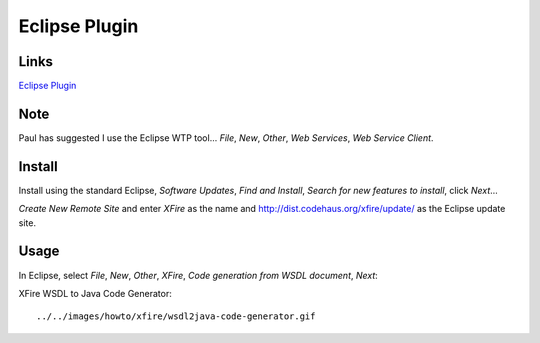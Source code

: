 Eclipse Plugin
**************

Links
=====

`Eclipse Plugin`_

Note
====

Paul has suggested I use the Eclipse WTP tool... *File*, *New*, *Other*,
*Web Services*, *Web Service Client*.

Install
=======

Install using the standard Eclipse, *Software Updates*, *Find and Install*,
*Search for new features to install*, click *Next*...

*Create New Remote Site* and enter *XFire* as the name and
http://dist.codehaus.org/xfire/update/ as the Eclipse update site.

Usage
=====

In Eclipse, select *File*, *New*, *Other*, *XFire*,
*Code generation from WSDL document*, *Next*:

XFire WSDL to Java Code Generator:

::

  ../../images/howto/xfire/wsdl2java-code-generator.gif


.. _`Eclipse Plugin`: http://xfire.codehaus.org/Eclipse+Plugin

